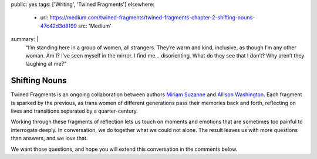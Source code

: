public: yes
tags: ['Writing', 'Twined Fragments']
elsewhere:
  - url: https://medium.com/twined-fragments/twined-fragments-chapter-2-shifting-nouns-47c42d3d8199
    src: 'Medium'
summary: |
  “I’m standing here in a group of women, all strangers.
  They’re warm and kind, inclusive,
  as though I’m any other woman.
  Am I? I’ve seen myself in the mirror.
  I find me… disorienting. What do they see that I don’t?
  Why aren’t they laughing at me?”


**************
Shifting Nouns
**************

Twined Fragments is an ongoing collaboration
between authors `Miriam Suzanne`_ and `Allison Washington`_.
Each fragment is sparked by the previous,
as trans women of different generations
pass their memories back and forth,
reflecting on lives and transitions separated by a quarter-century.

Working through these fragments of reflection
lets us touch on moments and emotions
that are sometimes too painful to interrogate deeply.
In conversation, we do together what we could not alone.
The result leaves us with more questions than answers,
and we love that.

We want those questions,
and hope you will extend this conversation in the comments below.

.. _Miriam Suzanne: http://miriamsuzanne.com
.. _Allison Washington: http://allisonwashington.net

.. callmacro:: utility.macros.j2#btn
  :url: 'https://medium.com/twined-fragments'
  :content: 'Follow along on Medium'
